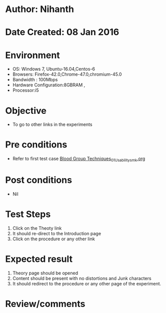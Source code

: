 * Author: Nihanth
* Date Created: 08 Jan 2016
* Environment
  - OS: Windows 7, Ubuntu-16.04,Centos-6
  - Browsers: Firefox-42.0,Chrome-47.0,chromium-45.0
  - Bandwidth : 100Mbps
  - Hardware Configuration:8GBRAM , 
  - Processor:i5

* Objective
  - To go to other links in the experiments

* Pre conditions
  - Refer to first test case [[https://github.com/Virtual-Labs/anthropology-iitg/blob/master/test-cases/integration_test-cases/Blood Group Techniques/Blood Group Techniques_01_Usability_smk.org][Blood Group Techniques_01_Usability_smk.org]]

* Post conditions
  - Nil
* Test Steps
  1. Click on the Theoty link 
  2. It should re-direct to the Introduction page
  3. Click on the procedure or any other link

* Expected result
  1. Theory page should be opened
  2. Content should be present with no distortions and Junk characters
  3. It should redirect to the procedure or any other page of the experiment.

* Review/comments


